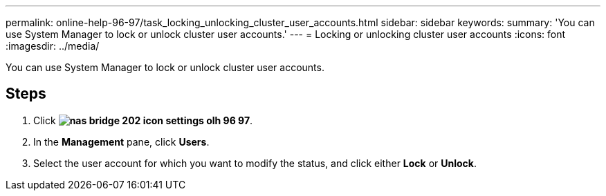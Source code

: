 ---
permalink: online-help-96-97/task_locking_unlocking_cluster_user_accounts.html
sidebar: sidebar
keywords: 
summary: 'You can use System Manager to lock or unlock cluster user accounts.'
---
= Locking or unlocking cluster user accounts
:icons: font
:imagesdir: ../media/

[.lead]
You can use System Manager to lock or unlock cluster user accounts.

== Steps

. Click *image:../media/nas_bridge_202_icon_settings_olh_96_97.gif[]*.
. In the *Management* pane, click *Users*.
. Select the user account for which you want to modify the status, and click either *Lock* or *Unlock*.

